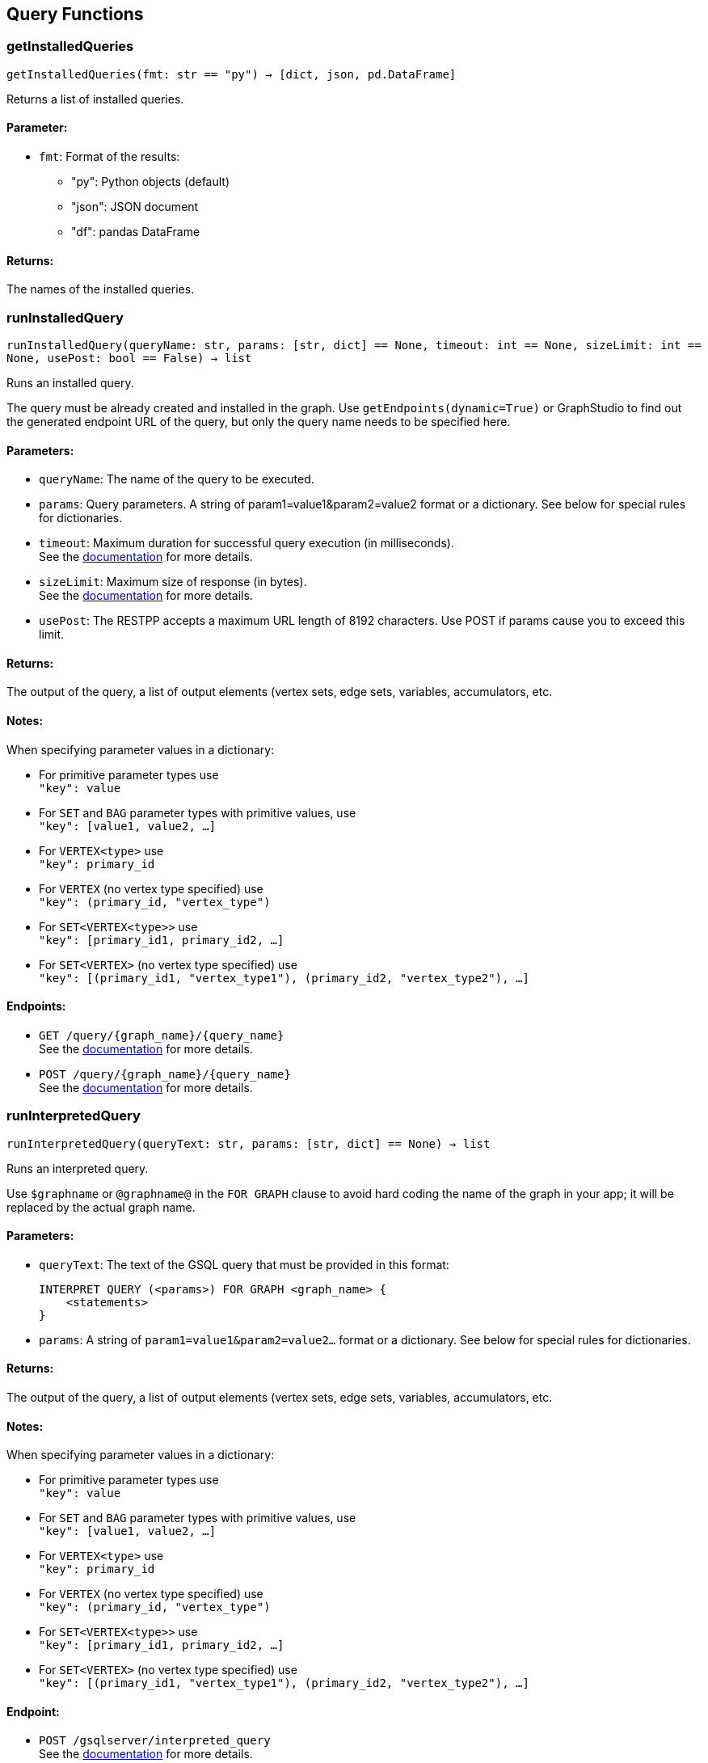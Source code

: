 == Query Functions

=== getInstalledQueries
`getInstalledQueries(fmt: str == "py") -> [dict, json, pd.DataFrame]`

Returns a list of installed queries.

[discrete]
==== Parameter:
* `fmt`: Format of the results: +
- "py":   Python objects (default)
- "json": JSON document
- "df":   pandas DataFrame

[discrete]
==== Returns:
The names of the installed queries.



=== runInstalledQuery
`runInstalledQuery(queryName: str, params: [str, dict] == None, timeout: int == None, sizeLimit: int == None, usePost: bool == False) -> list`

Runs an installed query.

The query must be already created and installed in the graph.
Use ``getEndpoints(dynamic=True)`` or GraphStudio to find out the generated endpoint URL of
the query, but only the query name needs to be specified here.

[discrete]
==== Parameters:
* `queryName`: The name of the query to be executed.
* `params`: Query parameters. A string of param1=value1&param2=value2 format or a dictionary.
See below for special rules for dictionaries.
* `timeout`: Maximum duration for successful query execution (in milliseconds).
 +
See the https://docs.tigergraph.com/tigergraph-server/current/api/#_gsql_query_timeout[documentation] for more details.
* `sizeLimit`: Maximum size of response (in bytes).
 +
See the https://docs.tigergraph.com/tigergraph-server/current/api/#_response_size[documentation] for more details.
* `usePost`: The RESTPP accepts a maximum URL length of 8192 characters. Use POST if params cause
you to exceed this limit.

[discrete]
==== Returns:
The output of the query, a list of output elements (vertex sets, edge sets, variables,
accumulators, etc.

[discrete]
==== Notes:
When specifying parameter values in a dictionary:

- For primitive parameter types use
 +
`"key": value`
+
- For `SET` and `BAG` parameter types with primitive values, use
 +
`"key": [value1, value2, ...]`
+
- For `VERTEX<type>` use
 +
`"key": primary_id`
+
- For `VERTEX` (no vertex type specified) use
 +
`"key": (primary_id, "vertex_type")`
+
- For `SET<VERTEX<type>>` use
 +
`"key": [primary_id1, primary_id2, ...]`
+
- For `SET<VERTEX>` (no vertex type specified) use
 +
`"key": [(primary_id1, "vertex_type1"), (primary_id2, "vertex_type2"), ...]`
+


[discrete]
==== Endpoints:
- `GET /query/{graph_name}/{query_name}`
 +
See the https://docs.tigergraph.com/tigergraph-server/current/api/built-in-endpoints#_run_an_installed_query_get[documentation] for more details.
- `POST /query/{graph_name}/{query_name}`
 +
See the https://docs.tigergraph.com/tigergraph-server/current/api/built-in-endpoints#_run_an_installed_query_post[documentation] for more details.



=== runInterpretedQuery
`runInterpretedQuery(queryText: str, params: [str, dict] == None) -> list`

Runs an interpreted query.

Use ``$graphname`` or ``@graphname@`` in the ``FOR GRAPH`` clause to avoid hard coding the
name of the graph in your app; it will be replaced by the actual graph name.

[discrete]
==== Parameters:
* `queryText`: The text of the GSQL query that must be provided in this format: +

+
[source,indent=0]
----
        INTERPRET QUERY (<params>) FOR GRAPH <graph_name> {
            <statements>
        }
----

* `params`: A string of `param1=value1&param2=value2...` format or a dictionary.
See below for special rules for dictionaries.

[discrete]
==== Returns:
The output of the query, a list of output elements (vertex sets, edge sets, variables,
accumulators, etc.

[discrete]
==== Notes:
When specifying parameter values in a dictionary:

- For primitive parameter types use
 +
`"key": value`
+
- For `SET` and `BAG` parameter types with primitive values, use
 +
`"key": [value1, value2, ...]`
+
- For `VERTEX<type>` use
 +
`"key": primary_id`
+
- For `VERTEX` (no vertex type specified) use
 +
`"key": (primary_id, "vertex_type")`
+
- For `SET<VERTEX<type>>` use
 +
`"key": [primary_id1, primary_id2, ...]`
+
- For `SET<VERTEX>` (no vertex type specified) use
 +
`"key": [(primary_id1, "vertex_type1"), (primary_id2, "vertex_type2"), ...]`
+


[discrete]
==== Endpoint:
- `POST /gsqlserver/interpreted_query`
 +
See the https://docs.tigergraph.com/tigergraph-server/current/api/built-in-endpoints#_run_an_interpreted_query[documentation] for more details.



=== parseQueryOutput
`parseQueryOutput(output: list, graphOnly: bool == True) -> dict`

Parses query output and separates vertex and edge data (and optionally other output) for
easier use.

[discrete]
==== Parameters:
* `output`: The data structure returned by `runInstalledQuery()` or `runInterpretedQuery()`.
* `graphOnly`: Should output be restricted to vertices and edges (True, default) or should any
other output (e.g. values of variables or accumulators, or plain text printed) be
captured as well.

[discrete]
==== Returns:
A dictionary with two (or three) keys: "vertices", "edges" and optionally "output".
First two refer to another dictionary containing keys for each vertex and edge types
found, and the instances of those vertex and edge types. "output" is a list of
dictionaries containing the key/value pairs of any other output.

The JSON output from a query can contain a mixture of results: vertex sets (the output of a
SELECT statement), edge sets (e.g. collected in a global accumulator), printout of
global and local variables and accumulators, including complex types (LIST, MAP, etc.).
The type of the various output entries is not explicit, you need to inspect the content
to find out what it is actually. +
This function "cleans" this output, separating and collecting vertices and edges in an easy
to access way. It can also collect other output or ignore it. +
The output of this function can be used e.g. with the `vertexSetToDataFrame()` and
`edgeSetToDataFrame()` functions or (after some transformation) to pass a subgraph to a
visualisation component.


=== getStatistics
`getStatistics(seconds: int == 10, segments: int == 10) -> dict`

Retrieves real-time query performance statistics over the given time period.

[discrete]
==== Parameters:
* `seconds`: The duration of statistic collection period (the last n seconds before the function
call).
* `segments`: The number of segments of the latency distribution (shown in results as
LatencyPercentile). By default, segments is 10, meaning the percentile range 0-100%
will be divided into ten equal segments: 0%-10%, 11%-20%, etc.
Segments must be [1, 100].

[discrete]
==== Endpoint:
- `GET /statistics/{graph_name}`
 +
See the https://docs.tigergraph.com/tigergraph-server/current/api/built-in-endpoints#_show_query_performance[documentation] for more details.


